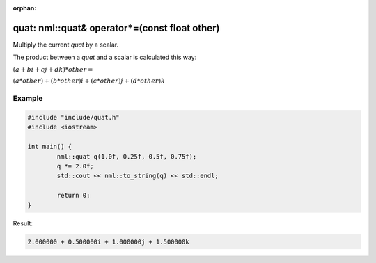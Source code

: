 :orphan:

quat: nml::quat& operator*=(const float other)
==============================================

Multiply the current *quat* by a scalar.

The product between a *quat* and a scalar is calculated this way:

:math:`(a + bi + cj + dk) * other =`

:math:`(a * other) + (b * other)i + (c * other)j + (d * other)k`

Example
-------

.. code-block:: cpp

	#include "include/quat.h"
	#include <iostream>

	int main() {
		nml::quat q(1.0f, 0.25f, 0.5f, 0.75f);
		q *= 2.0f;
		std::cout << nml::to_string(q) << std::endl;

		return 0;
	}

Result:

.. code-block::

	2.000000 + 0.500000i + 1.000000j + 1.500000k
